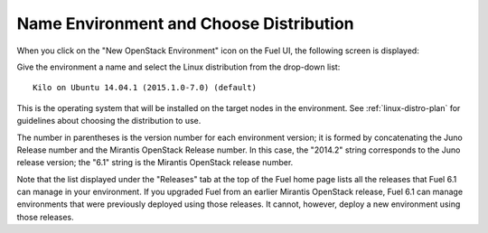 
.. _name-distro-ug:

Name Environment and Choose Distribution
----------------------------------------

When you click on the "New OpenStack Environment" icon
on the Fuel UI, the following screen is displayed:

.. image:: /_images/user_screen_shots/name_environ.png

Give the environment a name
and select the Linux distribution from the drop-down list:

::

    Kilo on Ubuntu 14.04.1 (2015.1.0-7.0) (default)

This is the operating system that will be installed
on the target nodes in the environment.
See :ref:`linux-distro-plan` for guidelines
about choosing the distribution to use.

The number in parentheses
is the version number for each environment version;
it is formed by concatenating the Juno Release number
and the Mirantis OpenStack Release number.
In this case, the "2014.2" string corresponds to the Juno release version;
the "6.1" string is the Mirantis OpenStack release number.

Note that the list displayed under the "Releases" tab
at the top of the Fuel home page
lists all the releases that Fuel 6.1 can manage
in your environment.
If you upgraded Fuel
from an earlier Mirantis OpenStack release,
Fuel 6.1 can manage environments that were previously deployed
using those releases.
It cannot, however, deploy a new environment using those releases.


